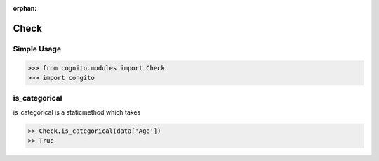 :orphan:


Check 
=====


Simple Usage
~~~~~~~~~~~~

.. code-block:: python

    >>> from cognito.modules import Check
    >>> import congito



is_categorical
~~~~~~~~~~~~~~~
is_categorical is a staticmethod which takes

.. code-block:: python
        
    >> Check.is_categorical(data['Age'])
    >> True



